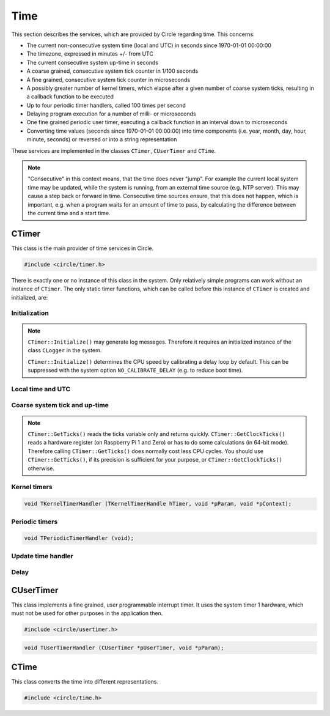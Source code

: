 Time
~~~~

This section describes the services, which are provided by Circle regarding time. This concerns:

* The current non-consecutive system time (local and UTC) in seconds since 1970-01-01 00:00:00
* The timezone, expressed in minutes +/- from UTC
* The current consecutive system up-time in seconds
* A coarse grained, consecutive system tick counter in 1/100 seconds
* A fine grained, consecutive system tick counter in microseconds
* A possibly greater number of kernel timers, which elapse after a given number of coarse system ticks, resulting in a callback function to be executed
* Up to four periodic timer handlers, called 100 times per second
* Delaying program execution for a number of milli- or microseconds
* One fine grained periodic user timer, executing a callback function in an interval down to microseconds
* Converting time values (seconds since 1970-01-01 00:00:00) into time components (i.e. year, month, day, hour, minute, seconds) or reversed or into a string representation

These services are implemented in the classes ``CTimer``, ``CUserTimer`` and ``CTime``.

.. note::

	"Consecutive" in this context means, that the time does never "jump". For example the current local system time may be updated, while the system is running, from an external time source (e.g. NTP server). This may cause a step back or forward in time. Consecutive time sources ensure, that this does not happen, which is important, e.g. when a program waits for an amount of time to pass, by calculating the difference between the current time and a start time.

CTimer
^^^^^^

This class is the main provider of time services in Circle.

.. code-block:: c++

	#include <circle/timer.h>

.. cpp:class:: CTimer

There is exactly one or no instance of this class in the system. Only relatively simple programs can work without an instance of ``CTimer``. The only static timer functions, which can be called before this instance of ``CTimer`` is created and initialized, are:

.. cpp:function:: static unsigned CTimer::GetClockTicks (void)

	Returns the current value of the fine grained, consecutive system tick counter in microseconds. It does not necessarily start at zero and may overrun after a while. It continues to count from zero then.

.. c:macro:: CLOCKHZ

	Frequency of the fine grained, consecutive system tick counter (1000000).

.. cpp:function:: static void CTimer::SimpleMsDelay (unsigned nMilliSeconds)
.. cpp:function:: static void CTimer::SimpleusDelay (unsigned nMicroSeconds)

	Delay the program execution by the given amount of time.

Initialization
""""""""""""""

.. cpp:function:: CTimer::CTimer (CInterruptSystem *pInterruptSystem)

	Creates the instance of ``CTimer``.

.. cpp:function:: boolean CTimer::Initialize (void)

	Initializes and activates the system timer services. Returns ``TRUE`` on success.

.. note::

	``CTimer::Initialize()`` may generate log messages. Therefore it requires an initialized instance  of the class ``CLogger`` in the system.

	``CTimer::Initialize()`` determines the CPU speed by calibrating a delay loop by default. This can be suppressed with the system option ``NO_CALIBRATE_DELAY`` (e.g. to reduce boot time).

.. cpp:function:: static CTimer *CTimer::Get (void)

	Returns a pointer to the single instance of ``CTimer``.

Local time and UTC
""""""""""""""""""

.. cpp:function:: boolean CTimer::SetTimeZone (int nMinutesDiff)
.. cpp:function:: int CTimer::GetTimeZone (void) const

	Sets or returns the current timezone in minutes difference to UTC.

.. cpp:function:: boolean CTimer::SetTime (unsigned nTime, boolean bLocal = TRUE)

	Sets the current system time in seconds since 1970-01-01 00:00:00. The time is given according to the timezone by default or in UTC, if the parameter ``bLocal`` is FALSE. Returns ``TRUE``, if the time is valid.

.. cpp:function:: unsigned CTimer::GetTime (void) const
.. cpp:function:: unsigned CTimer::GetLocalTime (void) const
.. cpp:function:: boolean CTimer::GetLocalTime (unsigned *pSeconds, unsigned *pMicroSeconds)

	Returns the current local system time in seconds since 1970-01-01 00:00:00. The third variant always returns ``TRUE``.

.. cpp:function:: unsigned CTimer::GetUniversalTime (void) const
.. cpp:function:: boolean CTimer::GetUniversalTime (unsigned *pSeconds, unsigned *pMicroSeconds)

	Returns the current universal system time (UTC) in seconds since 1970-01-01 00:00:00. This value may be invalid, if the time was not set and the timezone difference is greater than zero. The third variant returns ``FALSE`` in this case.

.. cpp:function:: CString *CTimer::GetTimeString (void)

	Returns the current local system time as a string (format ``"[MMM dD ]HH:MM:SS.ss"``). Returns zero, when ``Initialize()`` has not been called yet. The resulting ``CString`` object must be deleted by the caller.

Coarse system tick and up-time
""""""""""""""""""""""""""""""

.. cpp:function:: unsigned CTimer::GetTicks (void) const

	Returns the current value of the coarse grained, consecutive system tick counter in 1/100 seconds units.

.. note::

	``CTimer::GetTicks()`` reads the ticks variable only and returns quickly. ``CTimer::GetClockTicks()`` reads a hardware register (on Raspberry Pi 1 and Zero) or has to do some calculations (in 64-bit mode). Therefore calling ``CTimer::GetTicks()`` does normally cost less CPU cycles. You should use ``CTimer::GetTicks()``, if its precision is sufficient for your purpose, or ``CTimer::GetClockTicks()`` otherwise.

.. c:macro:: HZ

	Frequency of the coarse grained, consecutive system tick counter (100).

.. cpp:function:: unsigned CTimer::GetUptime (void) const

	Returns the system up-time in seconds, since the class ``CTimer`` has been initialized.

Kernel timers
"""""""""""""

.. cpp:function:: TKernelTimerHandle CTimer::StartKernelTimer (unsigned nDelay, TKernelTimerHandler *pHandler, void *pParam = 0, void *pContext = 0)

	Start a kernel timer, which elapses after ``nDelay`` coarse system ticks (100 Hz). Call ``pHandler`` on elapse with the given values of ``pParam`` and ``pContext``. Returns a handle to the started timer. ``TKernelTimerHandler`` has the following prototype:

.. code-block:: c++

	void TKernelTimerHandler (TKernelTimerHandle hTimer, void *pParam, void *pContext);

.. c:macro:: MSEC2HZ(msecs)

	A macro, which converts milliseconds into coarse system ticks.

.. cpp:function:: void CTimer::CancelKernelTimer (TKernelTimerHandle hTimer)

	Cancel (remove) the kernel timer given with the handle ``hTimer``. It will not elapse any more.

Periodic timers
"""""""""""""""

.. cpp:function:: void CTimer::RegisterPeriodicHandler (TPeriodicTimerHandler *pHandler)

	Register a periodic timer handler, which is called ``HZ`` times (100) per second. Up to four handlers are allowed. ``TPeriodicTimerHandler`` has the following prototype:

.. code-block:: c++

	void TPeriodicTimerHandler (void);

Update time handler
"""""""""""""""""""

.. cpp:function:: void CTimer::RegisterUpdateTimeHandler (TUpdateTimeHandler *pHandler)

	Register a handler, which is called when ``SetTime()`` is invoked. This allows the application to apply additional checks, before the new time is set.

.. c:type:: boolean TUpdateTimeHandler (unsigned nNewTime, unsigned nOldTime)

	The handler gets the ``nNewTime`` to be set and the current ``nOldTime`` in seconds since 1970-01-01 00:00:00 UTC, and returns ``TRUE``, if the new time can be set or ``FALSE``, if the time is invalid. The call to ``SetTime()`` is ignored then.

Delay
"""""

.. cpp:function:: void CTimer::MsDelay (unsigned nMilliSeconds)
.. cpp:function:: void CTimer::usDelay (unsigned nMicroSeconds)

	Delay the program execution by the given amount of time. These functions should be used, when an instance of ``CTimer`` is available in the system (i.e. instead of ``SimpleMsDelay()`` and ``SimpleusDelay()``).

CUserTimer
^^^^^^^^^^

This class implements a fine grained, user programmable interrupt timer. It uses the system timer 1 hardware, which must not be used for other purposes in the application then.

.. code-block:: c++

	#include <circle/usertimer.h>

.. cpp:class:: CUserTimer

.. cpp:function:: CUserTimer::CUserTimer (CInterruptSystem *pInterruptSystem, TUserTimerHandler *pHandler, void *pParam = 0, boolean bUseFIQ = FALSE)

	Creates an instance of ``CUserTimer``. Only one is allowed. ``pHandler`` is a pointer to the callback function, which is executed, when the user timer elapses. By default the IRQ is used to trigger the interrupt. ``bUseFIQ`` has to be set to ``TRUE`` to use the FIQ instead (e.g. for high frequencies). ``TUserTimerHandler`` has this prototype:

.. code-block:: c++

	void TUserTimerHandler (CUserTimer *pUserTimer, void *pParam);

.. cpp:function:: boolean CUserTimer::Initialize (void)

	Initializes the user timer. Returns ``TRUE`` on success. Automatically starts the user timer with a delay of 1 hour.

.. cpp:function:: void CUserTimer::Stop (void)

	Stops the user timer. It has to be re-initialized to be used again.

.. cpp:function:: void CUserTimer::Start (unsigned nDelayMicros)

	(Re-)starts the user timer to elapse after the given number of microseconds (> 1). This method must be called from the user timer handler to a set new delay. It can be called on a running user timer to update the delay.

.. c:macro:: USER_CLOCKHZ

	Frequency of the user timer (1000000).

CTime
^^^^^

This class converts the time into different representations.

.. code-block:: c++

	#include <circle/time.h>

.. c:type:: time_t

	Time representation (normally) in seconds since 1970-01-01 00:00:00.

.. cpp:class:: CTime

.. cpp:function:: CTime::CTime (void)

	Creates an instance of ``CTime``.

.. cpp:function:: CTime::CTime (const CTime &rSource)

	Creates an instance of ``CTime`` from a different ``CTime`` object (copy constructor).

.. cpp:function:: void CTime::Set (time_t Time)

	Sets the time to the number seconds since 1970-01-01 00:00:00.

.. cpp:function:: boolean CTime::SetTime (unsigned nHours, unsigned nMinutes, unsigned nSeconds)

	Sets the time from its components hours (0-23), minutes (0-59) and seconds (0-59). Returns ``TRUE`` if the time is valid.

.. cpp:function:: boolean CTime::SetDate (unsigned nMonthDay, unsigned nMonth, unsigned nYear)

	Sets the date from its components month-day (1-31), month (1-12) and year (1970-). Returns ``TRUE`` if the date is valid.

.. cpp:function:: time_t CTime::Get (void) const

	Returns the time in the number seconds since 1970-01-01 00:00:00.

.. cpp:function:: unsigned CTime::GetSeconds (void) const
.. cpp:function:: unsigned CTime::GetMinutes (void) const
.. cpp:function:: unsigned CTime::GetHours (void) const
.. cpp:function:: unsigned CTime::GetMonthDay (void) const
.. cpp:function:: unsigned CTime::GetMonth (void) const
.. cpp:function:: unsigned CTime::GetYear (void) const

	Return the components of the time. See ``SetTime()`` and ``SetDate()`` for the possible value ranges.

.. cpp:function:: unsigned CTime::GetWeekDay (void) const

	Returns the weekday (0-6, Sun-Sat).

.. cpp:function:: const char *CTime::GetString (void)

	Returns a string representation of the time. The format is ``"WWW MMM DD HH:MM:SS YYYY"``, where "WWW" is the weekday.
